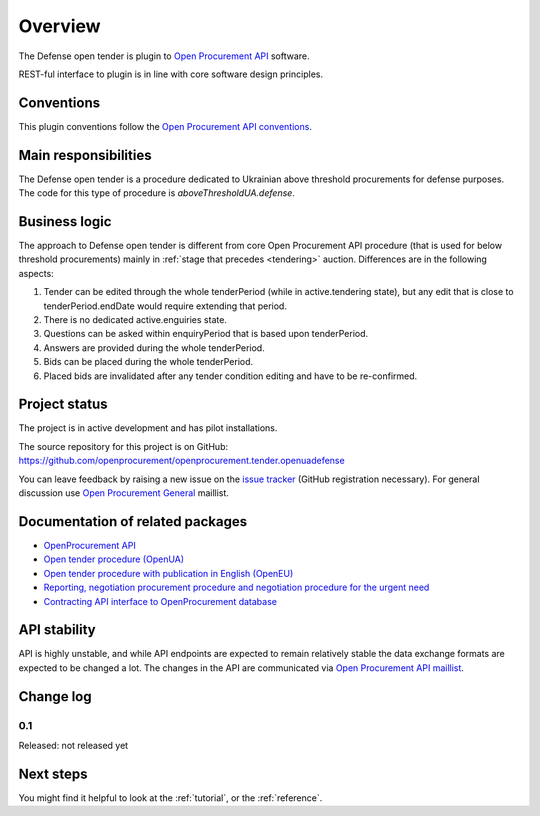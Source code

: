 Overview
========

The Defense open tender is plugin to `Open Procurement API
<http://api-docs.openprocurement.org/>`_ software.

REST-ful interface to plugin is in line with core software design principles. 


Conventions
-----------

This plugin conventions follow the `Open Procurement API conventions
<http://api-docs.openprocurement.org/en/latest/overview.html#conventions>`_.

Main responsibilities
---------------------

The Defense open tender is a procedure dedicated to Ukrainian above threshold procurements for defense purposes.  The code for this type of procedure
is `aboveThresholdUA.defense`.

Business logic
--------------

The approach to Defense open tender is different from core Open Procurement API
procedure (that is used for below threshold procurements) mainly in
:ref:`stage that precedes <tendering>` auction.  Differences are in the
following aspects:

1) Tender can be edited through the whole tenderPeriod (while in
   active.tendering state), but any edit that is close to
   tenderPeriod.endDate would require extending that period.

2) There is no dedicated active.enguiries state. 

3) Questions can be asked within enquiryPeriod that is based upon
   tenderPeriod.

4) Answers are provided during the whole tenderPeriod.

5) Bids can be placed during the whole tenderPeriod.

6) Placed bids are invalidated after any tender condition editing and have to
   be re-confirmed.


Project status
--------------

The project is in active development and has pilot installations.

The source repository for this project is on GitHub: https://github.com/openprocurement/openprocurement.tender.openuadefense

You can leave feedback by raising a new issue on the `issue tracker
<https://github.com/openprocurement/openprocurement.tender.openuadefense/issues>`_ (GitHub
registration necessary).  For general discussion use `Open Procurement
General <https://groups.google.com/group/open-procurement-general>`_
maillist.

Documentation of related packages
---------------------------------

* `OpenProcurement API <http://api-docs.openprocurement.org/en/latest/>`_

* `Open tender procedure (OpenUA) <http://openua.api-docs.openprocurement.org/en/latest/>`_

* `Open tender procedure with publication in English (OpenEU) <http://openeu.api-docs.openprocurement.org/en/latest/>`_

* `Reporting, negotiation procurement procedure and negotiation procedure for the urgent need  <http://limited.api-docs.openprocurement.org/en/latest/>`_

* `Contracting API interface to OpenProcurement database <http://contracting.api-docs.openprocurement.org/en/latest/>`_


API stability
-------------
API is highly unstable, and while API endpoints are expected to remain
relatively stable the data exchange formats are expected to be changed a
lot.  The changes in the API are communicated via `Open Procurement API
maillist <https://groups.google.com/group/open-procurement-api>`_.

Change log
----------

0.1
~~~

Released: not released yet

Next steps
----------
You might find it helpful to look at the :ref:`tutorial`, or the
:ref:`reference`.
